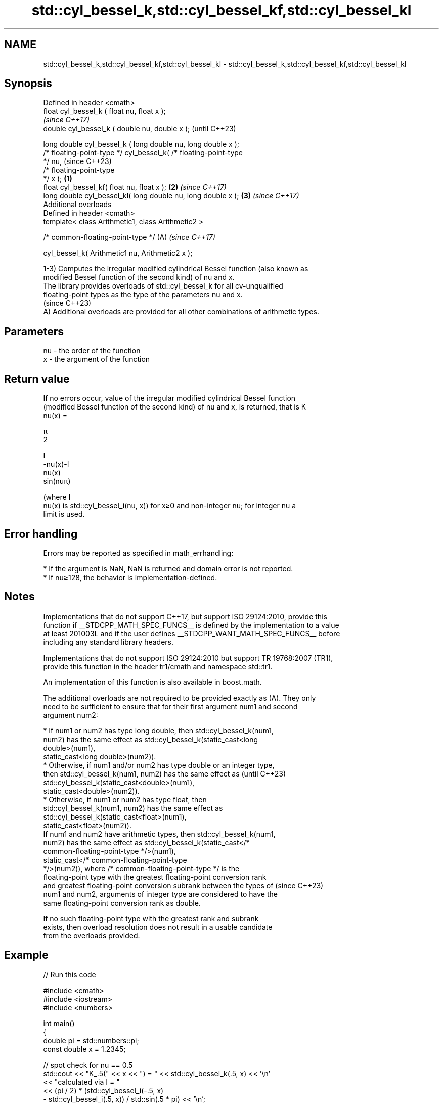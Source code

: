 .TH std::cyl_bessel_k,std::cyl_bessel_kf,std::cyl_bessel_kl 3 "2024.06.10" "http://cppreference.com" "C++ Standard Libary"
.SH NAME
std::cyl_bessel_k,std::cyl_bessel_kf,std::cyl_bessel_kl \- std::cyl_bessel_k,std::cyl_bessel_kf,std::cyl_bessel_kl

.SH Synopsis
   Defined in header <cmath>
   float       cyl_bessel_k ( float nu, float x );
                                                                          \fI(since C++17)\fP
   double      cyl_bessel_k ( double nu, double x );                      (until C++23)

   long double cyl_bessel_k ( long double nu, long double x );
   /* floating-point-type */ cyl_bessel_k( /* floating-point-type
   */ nu,                                                                 (since C++23)
                                           /* floating-point-type
   */ x );                                                        \fB(1)\fP
   float       cyl_bessel_kf( float nu, float x );                    \fB(2)\fP \fI(since C++17)\fP
   long double cyl_bessel_kl( long double nu, long double x );        \fB(3)\fP \fI(since C++17)\fP
   Additional overloads
   Defined in header <cmath>
   template< class Arithmetic1, class Arithmetic2 >

   /* common-floating-point-type */                                   (A) \fI(since C++17)\fP

       cyl_bessel_k( Arithmetic1 nu, Arithmetic2 x );

   1-3) Computes the irregular modified cylindrical Bessel function (also known as
   modified Bessel function of the second kind) of nu and x.
   The library provides overloads of std::cyl_bessel_k for all cv-unqualified
   floating-point types as the type of the parameters nu and x.
   (since C++23)
   A) Additional overloads are provided for all other combinations of arithmetic types.

.SH Parameters

   nu - the order of the function
   x  - the argument of the function

.SH Return value

   If no errors occur, value of the irregular modified cylindrical Bessel function
   (modified Bessel function of the second kind) of nu and x, is returned, that is K
   nu(x) =

   π
   2

   I
   -nu(x)-I
   nu(x)
   sin(nuπ)

   (where I
   nu(x) is std::cyl_bessel_i(nu, x)) for x≥0 and non-integer nu; for integer nu a
   limit is used.

.SH Error handling

   Errors may be reported as specified in math_errhandling:

     * If the argument is NaN, NaN is returned and domain error is not reported.
     * If nu≥128, the behavior is implementation-defined.

.SH Notes

   Implementations that do not support C++17, but support ISO 29124:2010, provide this
   function if __STDCPP_MATH_SPEC_FUNCS__ is defined by the implementation to a value
   at least 201003L and if the user defines __STDCPP_WANT_MATH_SPEC_FUNCS__ before
   including any standard library headers.

   Implementations that do not support ISO 29124:2010 but support TR 19768:2007 (TR1),
   provide this function in the header tr1/cmath and namespace std::tr1.

   An implementation of this function is also available in boost.math.

   The additional overloads are not required to be provided exactly as (A). They only
   need to be sufficient to ensure that for their first argument num1 and second
   argument num2:

     * If num1 or num2 has type long double, then std::cyl_bessel_k(num1,
       num2) has the same effect as std::cyl_bessel_k(static_cast<long
       double>(num1),
                         static_cast<long double>(num2)).
     * Otherwise, if num1 and/or num2 has type double or an integer type,
       then std::cyl_bessel_k(num1, num2) has the same effect as          (until C++23)
       std::cyl_bessel_k(static_cast<double>(num1),
                         static_cast<double>(num2)).
     * Otherwise, if num1 or num2 has type float, then
       std::cyl_bessel_k(num1, num2) has the same effect as
       std::cyl_bessel_k(static_cast<float>(num1),
                         static_cast<float>(num2)).
   If num1 and num2 have arithmetic types, then std::cyl_bessel_k(num1,
   num2) has the same effect as std::cyl_bessel_k(static_cast</*
   common-floating-point-type */>(num1),
                     static_cast</* common-floating-point-type
   */>(num2)), where /* common-floating-point-type */ is the
   floating-point type with the greatest floating-point conversion rank
   and greatest floating-point conversion subrank between the types of    (since C++23)
   num1 and num2, arguments of integer type are considered to have the
   same floating-point conversion rank as double.

   If no such floating-point type with the greatest rank and subrank
   exists, then overload resolution does not result in a usable candidate
   from the overloads provided.

.SH Example


// Run this code

 #include <cmath>
 #include <iostream>
 #include <numbers>

 int main()
 {
     double pi = std::numbers::pi;
     const double x = 1.2345;

     // spot check for nu == 0.5
     std::cout << "K_.5(" << x << ") = " << std::cyl_bessel_k(.5, x) << '\\n'
               << "calculated via I = "
               << (pi / 2) * (std::cyl_bessel_i(-.5, x)
                  - std::cyl_bessel_i(.5, x)) / std::sin(.5 * pi) << '\\n';
 }

.SH Output:

 K_.5(1.2345) = 0.32823
 calculated via I = 0.32823

.SH See also

   cyl_bessel_i
   cyl_bessel_if
   cyl_bessel_il regular modified cylindrical Bessel functions
   \fI(C++17)\fP       \fI(function)\fP
   \fI(C++17)\fP
   \fI(C++17)\fP
   cyl_bessel_j
   cyl_bessel_jf
   cyl_bessel_jl cylindrical Bessel functions (of the first kind)
   \fI(C++17)\fP       \fI(function)\fP
   \fI(C++17)\fP
   \fI(C++17)\fP

.SH External links

   Weisstein, Eric W. "Modified Bessel Function of the Second Kind." From MathWorld — A
   Wolfram Web Resource.

